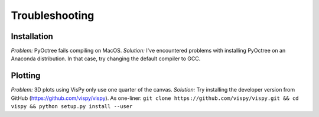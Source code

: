 Troubleshooting
===============

Installation
------------
*Problem:* PyOctree fails compiling on MacOS. 
*Solution:* I've encountered problems with installing PyOctree on an Anaconda distribution. In that case, try changing the default compiler to GCC.


Plotting
--------

*Problem:* 3D plots using VisPy only use one quarter of the canvas.
*Solution:* Try installing the developer version from GitHub (https://github.com/vispy/vispy). As one-liner: ``git clone https://github.com/vispy/vispy.git && cd vispy && python setup.py install --user``

